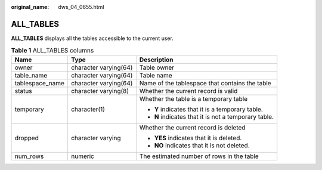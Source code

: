 :original_name: dws_04_0655.html

.. _dws_04_0655:

ALL_TABLES
==========

**ALL_TABLES** displays all the tables accessible to the current user.

.. table:: **Table 1** ALL_TABLES columns

   +-----------------------+-----------------------+------------------------------------------------------+
   | Name                  | Type                  | Description                                          |
   +=======================+=======================+======================================================+
   | owner                 | character varying(64) | Table owner                                          |
   +-----------------------+-----------------------+------------------------------------------------------+
   | table_name            | character varying(64) | Table name                                           |
   +-----------------------+-----------------------+------------------------------------------------------+
   | tablespace_name       | character varying(64) | Name of the tablespace that contains the table       |
   +-----------------------+-----------------------+------------------------------------------------------+
   | status                | character varying(8)  | Whether the current record is valid                  |
   +-----------------------+-----------------------+------------------------------------------------------+
   | temporary             | character(1)          | Whether the table is a temporary table               |
   |                       |                       |                                                      |
   |                       |                       | -  **Y** indicates that it is a temporary table.     |
   |                       |                       | -  **N** indicates that it is not a temporary table. |
   +-----------------------+-----------------------+------------------------------------------------------+
   | dropped               | character varying     | Whether the current record is deleted                |
   |                       |                       |                                                      |
   |                       |                       | -  **YES** indicates that it is deleted.             |
   |                       |                       | -  **NO** indicates that it is not deleted.          |
   +-----------------------+-----------------------+------------------------------------------------------+
   | num_rows              | numeric               | The estimated number of rows in the table            |
   +-----------------------+-----------------------+------------------------------------------------------+
